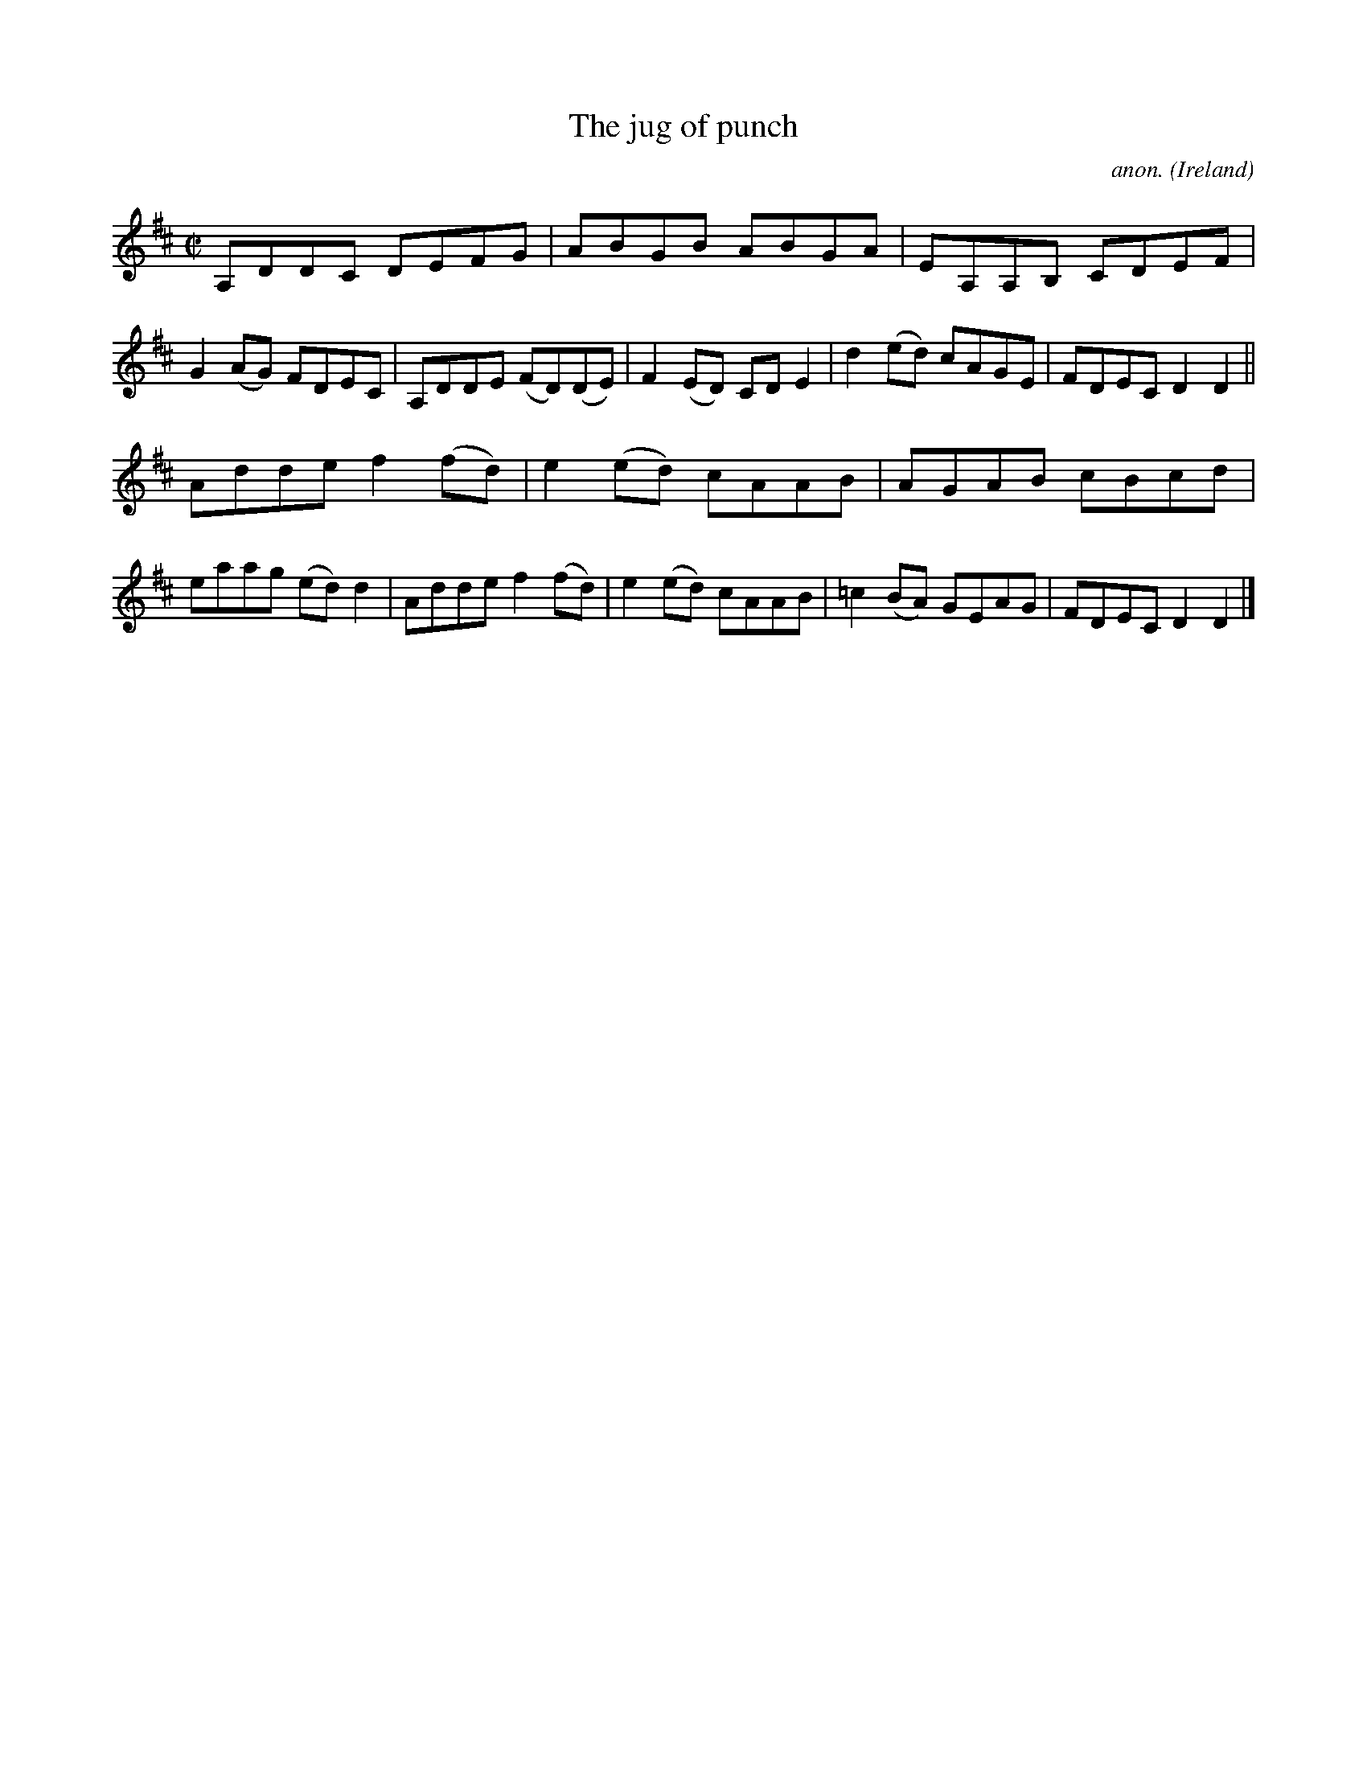 X:758
T:The jug of punch
C:anon.
O:Ireland
B:Francis O'Neill: "The Dance Music of Ireland" (1907) no. 758
R:Reel
M:C|
L:1/8
K:D
A,DDC DEFG|ABGB ABGA|EA,A,B, CDEF|G2(AG) FDEC|A,DDE (FD)(DE)|F2(ED) CDE2|d2(ed) cAGE|FDEC D2D2||
Adde f2(fd)|e2(ed) cAAB|AGAB cBcd|eaag (ed)d2|Adde f2(fd)|e2(ed) cAAB|=c2(BA) GEAG|FDEC D2D2|]
